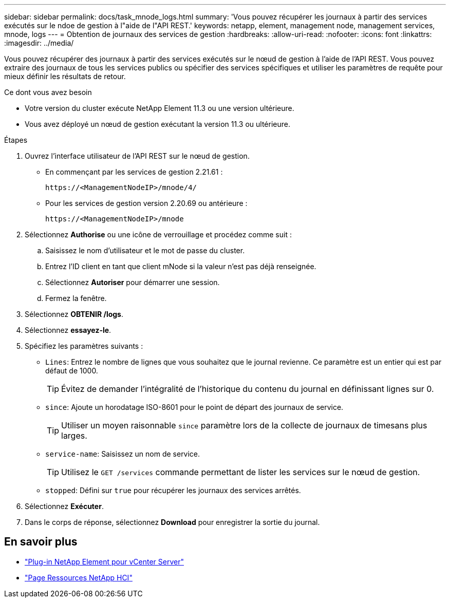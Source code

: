 ---
sidebar: sidebar 
permalink: docs/task_mnode_logs.html 
summary: 'Vous pouvez récupérer les journaux à partir des services exécutés sur le ndoe de gestion à l"aide de l"API REST.' 
keywords: netapp, element, management node, management services, mnode, logs 
---
= Obtention de journaux des services de gestion
:hardbreaks:
:allow-uri-read: 
:nofooter: 
:icons: font
:linkattrs: 
:imagesdir: ../media/


[role="lead"]
Vous pouvez récupérer des journaux à partir des services exécutés sur le nœud de gestion à l'aide de l'API REST. Vous pouvez extraire des journaux de tous les services publics ou spécifier des services spécifiques et utiliser les paramètres de requête pour mieux définir les résultats de retour.

.Ce dont vous avez besoin
* Votre version du cluster exécute NetApp Element 11.3 ou une version ultérieure.
* Vous avez déployé un nœud de gestion exécutant la version 11.3 ou ultérieure.


.Étapes
. Ouvrez l'interface utilisateur de l'API REST sur le nœud de gestion.
+
** En commençant par les services de gestion 2.21.61 :
+
[listing]
----
https://<ManagementNodeIP>/mnode/4/
----
** Pour les services de gestion version 2.20.69 ou antérieure :
+
[listing]
----
https://<ManagementNodeIP>/mnode
----


. Sélectionnez *Authorise* ou une icône de verrouillage et procédez comme suit :
+
.. Saisissez le nom d'utilisateur et le mot de passe du cluster.
.. Entrez l'ID client en tant que client mNode si la valeur n'est pas déjà renseignée.
.. Sélectionnez *Autoriser* pour démarrer une session.
.. Fermez la fenêtre.


. Sélectionnez *OBTENIR /logs*.
. Sélectionnez *essayez-le*.
. Spécifiez les paramètres suivants :
+
** `Lines`: Entrez le nombre de lignes que vous souhaitez que le journal revienne. Ce paramètre est un entier qui est par défaut de 1000.
+

TIP: Évitez de demander l'intégralité de l'historique du contenu du journal en définissant lignes sur 0.

** `since`: Ajoute un horodatage ISO-8601 pour le point de départ des journaux de service.
+

TIP: Utiliser un moyen raisonnable `since` paramètre lors de la collecte de journaux de timesans plus larges.

** `service-name`: Saisissez un nom de service.
+

TIP: Utilisez le `GET /services` commande permettant de lister les services sur le nœud de gestion.

** `stopped`: Défini sur `true` pour récupérer les journaux des services arrêtés.


. Sélectionnez *Exécuter*.
. Dans le corps de réponse, sélectionnez *Download* pour enregistrer la sortie du journal.


[discrete]
== En savoir plus

* https://docs.netapp.com/us-en/vcp/index.html["Plug-in NetApp Element pour vCenter Server"^]
* https://www.netapp.com/hybrid-cloud/hci-documentation/["Page Ressources NetApp HCI"^]

